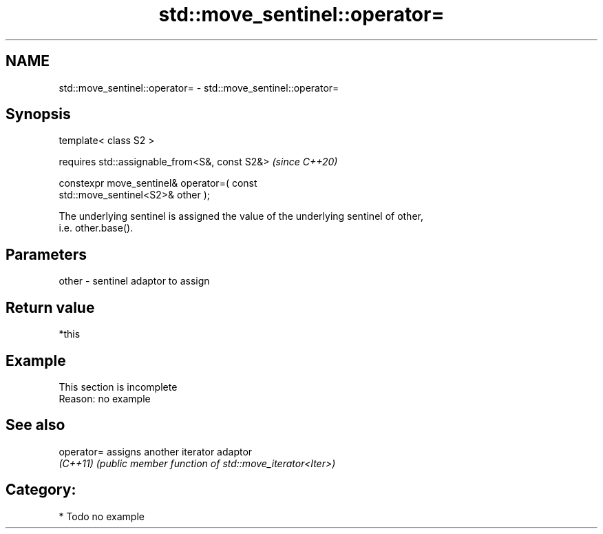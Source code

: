 .TH std::move_sentinel::operator= 3 "2024.06.10" "http://cppreference.com" "C++ Standard Libary"
.SH NAME
std::move_sentinel::operator= \- std::move_sentinel::operator=

.SH Synopsis
   template< class S2 >

       requires std::assignable_from<S&, const S2&>                       \fI(since C++20)\fP

           constexpr move_sentinel& operator=( const
   std::move_sentinel<S2>& other );

   The underlying sentinel is assigned the value of the underlying sentinel of other,
   i.e. other.base().

.SH Parameters

   other - sentinel adaptor to assign

.SH Return value

   *this

.SH Example

    This section is incomplete
    Reason: no example

.SH See also

   operator= assigns another iterator adaptor
   \fI(C++11)\fP   \fI(public member function of std::move_iterator<Iter>)\fP

.SH Category:
     * Todo no example
